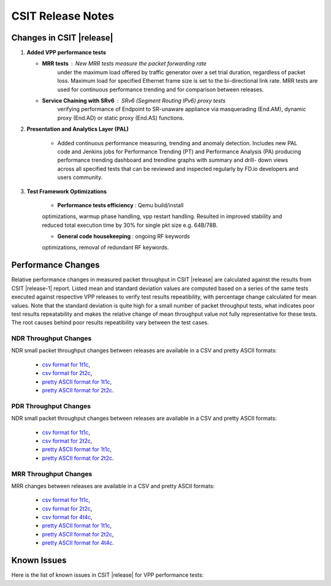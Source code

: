 CSIT Release Notes
==================

Changes in CSIT |release|
-------------------------

#. **Added VPP performance tests**

   - **MRR tests** : New MRR tests measure the packet forwarding rate
       under the maximum load offered by traffic generator over a set
       trial duration, regardless of packet loss. Maximum load for
       specified Ethernet frame size is set to the bi-directional link
       rate. MRR tests are used for continuous performance trending and
       for comparison between releases.

   - **Service Chaining with SRv6** : SRv6 (Segment Routing IPv6) proxy tests
       verifying performance of Endpoint to SR-unaware appliance via
       masquerading (End.AM), dynamic proxy (End.AD) or static proxy (End.AS)
       functions.

#. **Presentation and Analytics Layer (PAL)**

     - Added continuous performance measuring, trending and anomaly
       detection. Includes new PAL code and Jenkins jobs for Performance
       Trending (PT) and Performance Analysis (PA) producing performance
       trending dashboard and trendline graphs with summary and drill-
       down views across all specified tests that can be reviewed and
       inspected regularly by FD.io developers and users community.

#. **Test Framework Optimizations**

     - **Performance tests efficiency** : Qemu build/install
     optimizations, warmup phase handling, vpp restart handling.
     Resulted in improved stability and reduced total execution time by
     30% for single pkt size e.g. 64B/78B.

     - **General code housekeeping** : ongoing RF keywords
     optimizations, removal of redundant RF keywords.

Performance Changes
-------------------

Relative performance changes in measured packet throughput in CSIT
|release| are calculated against the results from CSIT |release-1|
report. Listed mean and standard deviation values are computed based on
a series of the same tests executed against respective VPP releases to
verify test results repeatibility, with percentage change calculated for
mean values. Note that the standard deviation is quite high for a small
number of packet throughput tests, what indicates poor test results
repeatability and makes the relative change of mean throughput value not
fully representative for these tests. The root causes behind poor
results repeatibility vary between the test cases.

NDR Throughput Changes
~~~~~~~~~~~~~~~~~~~~~~

NDR small packet throughput changes between releases are available in a CSV and
pretty ASCII formats:

  - `csv format for 1t1c <../_static/vpp/performance-changes-ndr-1t1c-full.csv>`_,
  - `csv format for 2t2c <../_static/vpp/performance-changes-ndr-2t2c-full.csv>`_,
  - `pretty ASCII format for 1t1c <../_static/vpp/performance-changes-ndr-1t1c-full.txt>`_,
  - `pretty ASCII format for 2t2c <../_static/vpp/performance-changes-ndr-2t2c-full.txt>`_.

PDR Throughput Changes
~~~~~~~~~~~~~~~~~~~~~~

NDR small packet throughput changes between releases are available in a CSV and
pretty ASCII formats:

  - `csv format for 1t1c <../_static/vpp/performance-changes-pdr-1t1c-full.csv>`_,
  - `csv format for 2t2c <../_static/vpp/performance-changes-pdr-2t2c-full.csv>`_,
  - `pretty ASCII format for 1t1c <../_static/vpp/performance-changes-pdr-1t1c-full.txt>`_,
  - `pretty ASCII format for 2t2c <../_static/vpp/performance-changes-pdr-2t2c-full.txt>`_.

MRR Throughput Changes
~~~~~~~~~~~~~~~~~~~~~~

MRR changes between releases are available in a CSV and
pretty ASCII formats:

  - `csv format for 1t1c <../_static/vpp/performance-changes-mrr-1t1c-full.csv>`_,
  - `csv format for 2t2c <../_static/vpp/performance-changes-mrr-2t2c-full.csv>`_,
  - `csv format for 4t4c <../_static/vpp/performance-changes-mrr-4t4c-full.csv>`_,
  - `pretty ASCII format for 1t1c <../_static/vpp/performance-changes-mrr-1t1c-full.txt>`_,
  - `pretty ASCII format for 2t2c <../_static/vpp/performance-changes-mrr-2t2c-full.txt>`_,
  - `pretty ASCII format for 4t4c <../_static/vpp/performance-changes-mrr-4t4c-full.txt>`_.

Known Issues
------------

Here is the list of known issues in CSIT |release| for VPP performance tests:

+---+-------------------------------------------------+------------+-----------------------------------------------------------------+
| # | Issue                                           | Jira ID    | Description                                                     |
+---+-------------------------------------------------+------------+-----------------------------------------------------------------+
| 1 | Sporadic (1 in 200) NDR discovery test failures | CSIT-570   | DPDK reporting rx-errors, indicating L1 issue. Suspected issue  |
|   | on x520.                                        |            | with HW combination of X710-X520 in LF testbeds. Not observed   |
|   |                                                 |            | outside of LF testbeds.                                         |
+---+-------------------------------------------------+------------+-----------------------------------------------------------------+
| 2 | Lower than expected DPDK testpmd and VPP L2     | CSIT-571   | Suspected NIC firmware or DPDK driver issue affecting NDR and   |
|   | path NDR throughput with xl710 and x710 NICs,   |            | PDR throughput on XL710 and X710 NICs.                          |
|   | compared to x520 NICs.                          |            |                                                                 |
+---+-------------------------------------------------+------------+-----------------------------------------------------------------+
| 3 | rls1804 L2 path throughput regression           | CSIT-???   | L2 path throughput regression: NDR -2%..-8%, PDR -2%..-6%, MRR  |
|   |                                                 |            | -2%..-5%.                                                       |
+---+-------------------------------------------------+------------+-----------------------------------------------------------------+
| 4 | rls1804 IPSec (software, no QAT HW) throughput  | CSIT-???   | IPSec throughput regression: NDR -3%..-8%, PDR -2%..-8%, MRR    |
|   | regression.                                     |            | -3%..-7%.                                                       |
+---+-------------------------------------------------+------------+-----------------------------------------------------------------+
| 5 | rls1804 high failure rate of Container          | CSIT-???   | Tests failing to process packets indicating configuration       |
|   | Orchestrated Topologies                         |            | issue. Suspecting orchestrating configuration issue             |
|   |                                                 |            | (vpp-agent).                                     |
+---+-------------------------------------------------+------------+-----------------------------------------------------------------+
